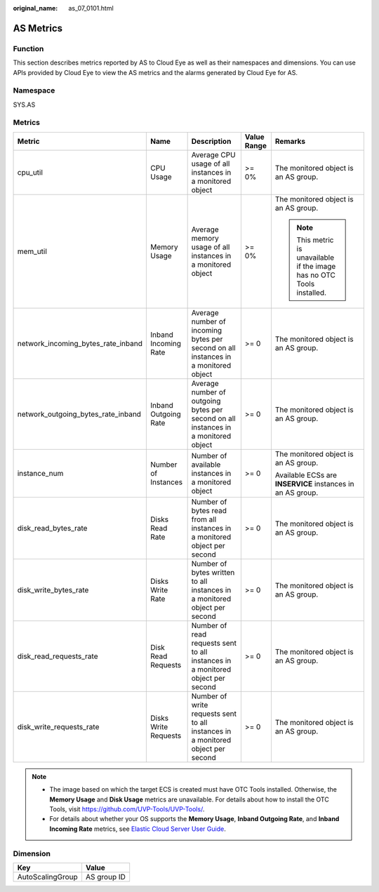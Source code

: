 :original_name: as_07_0101.html

.. _as_07_0101:

AS Metrics
==========

Function
--------

This section describes metrics reported by AS to Cloud Eye as well as their namespaces and dimensions. You can use APIs provided by Cloud Eye to view the AS metrics and the alarms generated by Cloud Eye for AS.

Namespace
---------

SYS.AS

Metrics
-------

+------------------------------------+----------------------+------------------------------------------------------------------------------------+-------------+------------------------------------------------------------------------+
| Metric                             | Name                 | Description                                                                        | Value Range | Remarks                                                                |
+====================================+======================+====================================================================================+=============+========================================================================+
| cpu_util                           | CPU Usage            | Average CPU usage of all instances in a monitored object                           | >= 0%       | The monitored object is an AS group.                                   |
+------------------------------------+----------------------+------------------------------------------------------------------------------------+-------------+------------------------------------------------------------------------+
| mem_util                           | Memory Usage         | Average memory usage of all instances in a monitored object                        | >= 0%       | The monitored object is an AS group.                                   |
|                                    |                      |                                                                                    |             |                                                                        |
|                                    |                      |                                                                                    |             | .. note::                                                              |
|                                    |                      |                                                                                    |             |                                                                        |
|                                    |                      |                                                                                    |             |    This metric is unavailable if the image has no OTC Tools installed. |
+------------------------------------+----------------------+------------------------------------------------------------------------------------+-------------+------------------------------------------------------------------------+
| network_incoming_bytes_rate_inband | Inband Incoming Rate | Average number of incoming bytes per second on all instances in a monitored object | >= 0        | The monitored object is an AS group.                                   |
+------------------------------------+----------------------+------------------------------------------------------------------------------------+-------------+------------------------------------------------------------------------+
| network_outgoing_bytes_rate_inband | Inband Outgoing Rate | Average number of outgoing bytes per second on all instances in a monitored object | >= 0        | The monitored object is an AS group.                                   |
+------------------------------------+----------------------+------------------------------------------------------------------------------------+-------------+------------------------------------------------------------------------+
| instance_num                       | Number of Instances  | Number of available instances in a monitored object                                | >= 0        | The monitored object is an AS group.                                   |
|                                    |                      |                                                                                    |             |                                                                        |
|                                    |                      |                                                                                    |             | Available ECSs are **INSERVICE** instances in an AS group.             |
+------------------------------------+----------------------+------------------------------------------------------------------------------------+-------------+------------------------------------------------------------------------+
| disk_read_bytes_rate               | Disks Read Rate      | Number of bytes read from all instances in a monitored object per second           | >= 0        | The monitored object is an AS group.                                   |
+------------------------------------+----------------------+------------------------------------------------------------------------------------+-------------+------------------------------------------------------------------------+
| disk_write_bytes_rate              | Disks Write Rate     | Number of bytes written to all instances in a monitored object per second          | >= 0        | The monitored object is an AS group.                                   |
+------------------------------------+----------------------+------------------------------------------------------------------------------------+-------------+------------------------------------------------------------------------+
| disk_read_requests_rate            | Disk Read Requests   | Number of read requests sent to all instances in a monitored object per second     | >= 0        | The monitored object is an AS group.                                   |
+------------------------------------+----------------------+------------------------------------------------------------------------------------+-------------+------------------------------------------------------------------------+
| disk_write_requests_rate           | Disks Write Requests | Number of write requests sent to all instances in a monitored object per second    | >= 0        | The monitored object is an AS group.                                   |
+------------------------------------+----------------------+------------------------------------------------------------------------------------+-------------+------------------------------------------------------------------------+

.. note::

   -  The image based on which the target ECS is created must have OTC Tools installed. Otherwise, the **Memory Usage** and **Disk Usage** metrics are unavailable. For details about how to install the OTC Tools, visit https://github.com/UVP-Tools/UVP-Tools/.
   -  For details about whether your OS supports the **Memory Usage**, **Inband Outgoing Rate**, and **Inband Incoming Rate** metrics, see `Elastic Cloud Server User Guide <https://docs.otc.t-systems.com/en-us/usermanual/ecs/en-us_topic_0030911465.html>`__.

Dimension
---------

================ ===========
Key              Value
================ ===========
AutoScalingGroup AS group ID
================ ===========
